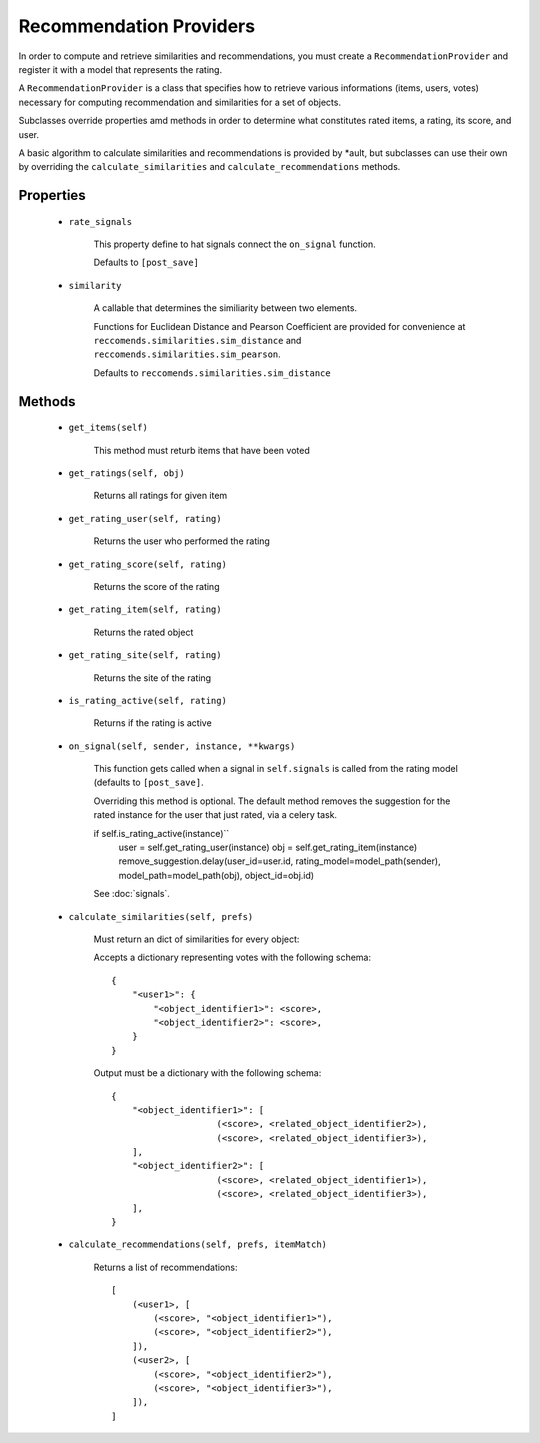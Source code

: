 Recommendation Providers
========================

In order to compute and retrieve similarities and recommendations, you must create a ``RecommendationProvider`` and register it with a model that represents the rating.


A ``RecommendationProvider`` is a class that specifies how to retrieve various informations (items, users, votes) necessary for computing recommendation and similarities for a set of objects.

Subclasses override properties amd methods in order to determine what constitutes rated items, a rating, its score, and user.

A basic algorithm to calculate similarities and recommendations is provided by *ault, but subclasses can use their own by overriding the ``calculate_similarities`` and ``calculate_recommendations`` methods.

Properties
----------
    * ``rate_signals``

        This property define to hat signals connect the ``on_signal`` function.

        Defaults to ``[post_save]``
    
    * ``similarity``
        
        A callable that determines the similiarity between two elements.

        Functions for Euclidean Distance and Pearson Coefficient are provided for convenience at ``reccomends.similarities.sim_distance`` and ``reccomends.similarities.sim_pearson``.

        Defaults to ``reccomends.similarities.sim_distance``

Methods
-------

    * ``get_items(self)``

        This method must returb items that have been voted

    * ``get_ratings(self, obj)``

        Returns all ratings for given item

    * ``get_rating_user(self, rating)``

        Returns the user who performed the rating

    * ``get_rating_score(self, rating)``

        Returns the score of the rating

    * ``get_rating_item(self, rating)``

        Returns the rated object

    * ``get_rating_site(self, rating)``

        Returns the site of the rating

    * ``is_rating_active(self, rating)``

        Returns if the rating is active

    * ``on_signal(self, sender, instance, **kwargs)``
        
        This function gets called when a signal in ``self.signals`` is called from the rating model (defaults to ``[post_save]``.
        
        Overriding this method is optional. The default method removes the suggestion for the rated instance for the user that just rated, via a celery task.

        if self.is_rating_active(instance)``
            user = self.get_rating_user(instance)
            obj = self.get_rating_item(instance)
            remove_suggestion.delay(user_id=user.id, rating_model=model_path(sender), model_path=model_path(obj), object_id=obj.id)

        See :doc:`signals`.

    * ``calculate_similarities(self, prefs)``
        
        Must return an dict of similarities for every object:

        Accepts a dictionary representing votes with the following schema:

        ::

            {
                "<user1>": {
                    "<object_identifier1>": <score>,
                    "<object_identifier2>": <score>,
                }
            }

        Output must be a dictionary with the following schema:

        ::

            {
                "<object_identifier1>": [
                                (<score>, <related_object_identifier2>),
                                (<score>, <related_object_identifier3>),
                ],
                "<object_identifier2>": [
                                (<score>, <related_object_identifier1>),
                                (<score>, <related_object_identifier3>),
                ],
            }

        

    * ``calculate_recommendations(self, prefs, itemMatch)``
        
        Returns a list of recommendations:

        ::

            [
                (<user1>, [
                    (<score>, "<object_identifier1>"),
                    (<score>, "<object_identifier2>"),
                ]),
                (<user2>, [
                    (<score>, "<object_identifier2>"),
                    (<score>, "<object_identifier3>"),
                ]),
            ]
